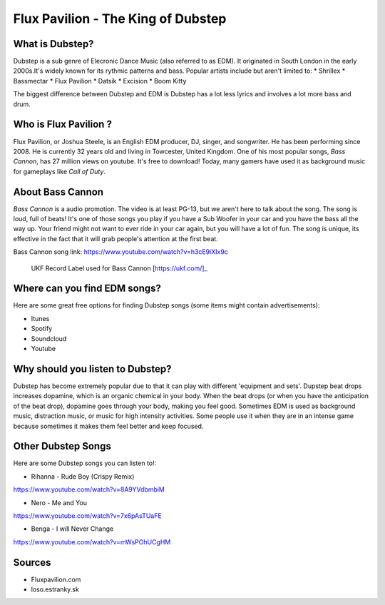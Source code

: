 Flux Pavilion - The King of Dubstep
===================================

What is Dubstep?
----------------

Dubstep is a sub genre of Elecronic Dance Music (also referred to as EDM). It originated in South London in
the early 2000s.It's widely known for its rythmic patterns and bass. Popular artists include but aren't
limited to:
* Shrillex
* Bassmectar
* Flux Pavilion
* Datsik
* Excision
* Boom Kitty

The biggest difference between Dubstep and EDM is Dubstep has a lot less lyrics and involves a
lot more bass and drum.

Who is Flux Pavilion ?
----------------------

Flux Pavilion, or Joshua Steele, is an English EDM producer, DJ, singer, and songwriter. He has been
performing since 2008. He is currently 32 years old and living in Towcester, United Kingdom. One of
his most popular songs, *Bass Cannon*, has 27 million views on youtube. It's free to download! Today,
many gamers have used it as background music for gameplays like *Call of Duty*.

About Bass Cannon
-----------------

*Bass Cannon* is a audio promotion. The video is at least PG-13, but we aren't here to talk about
the song. The song is loud, full of beats! It's one of those songs you play if you have a Sub
Woofer in your car and you have the bass all the way up. Your friend might not want to ever ride
in your car again, but you will have a lot of fun. The song is unique, its effective in the fact
that it will grab people's attention at the first beat.

Bass Cannon song link:
https://www.youtube.com/watch?v=h3cE9iXIx9c

.. figure:: flux_pavilion.jpg
   :width: 300px

   UKF Record Label used for Bass Cannon [https://ukf.com/]_

Where can you find EDM songs?
-----------------------------

Here are some great free options for finding Dubstep songs
(some items might contain advertisements):

* Itunes
* Spotify
* Soundcloud
* Youtube

Why should you listen to Dubstep?
-----------------------------

Dubstep has become extremely popular due to that it can play with different 'equipment and sets'.
Dupstep beat drops increases dopamine, which is an organic chemical in your body. When the beat
drops (or when you have the anticipation of the beat drop), dopamine goes through your body,
making you feel good. Sometimes EDM is used as background music, distraction music, or music
for high intensity activities. Some people use it when they are in an intense game because
sometimes it makes them feel better and keep focused.

Other Dubstep Songs
-------------------

Here are some Dubstep songs you can listen to!:

* Rihanna - Rude Boy (Crispy Remix)
https://www.youtube.com/watch?v=8A9YVdbmbiM

* Nero - Me and You
https://www.youtube.com/watch?v=7x6pAsTUaFE

* Benga - I will Never Change
https://www.youtube.com/watch?v=mWsPOhUCgHM

Sources
-------
* Fluxpavilion.com
* loso.estranky.sk
